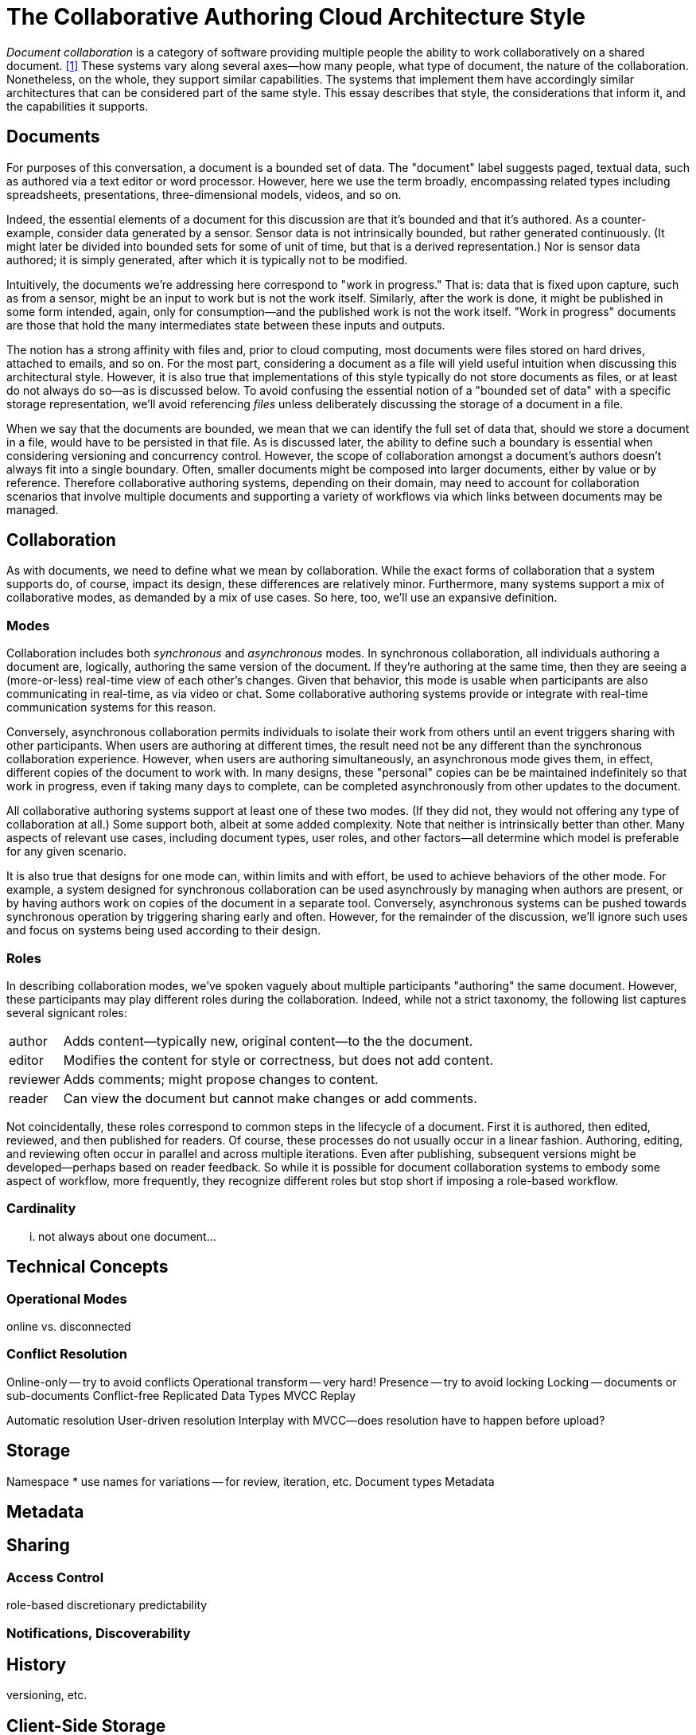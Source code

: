 
= The Collaborative Authoring Cloud Architecture Style

_Document collaboration_ is a category of software providing multiple people the ability to work collaboratively on a shared document. <<dc>> 
These systems vary along several axes--how many people, what type of document, the nature of the collaboration.
Nonetheless, on the whole, they support similar capabilities.
The systems that implement them have accordingly similar architectures that can be considered part of the same style.
This essay describes that style, the considerations that inform it, and the capabilities it supports.

== Documents

For purposes of this conversation, a document is a bounded set of data.
The "document" label suggests paged, textual data, such as authored via a text editor or word processor.
However, here we use the term broadly, encompassing related types including spreadsheets, presentations, three-dimensional models, videos, and so on.

Indeed, the essential elements of a document for this discussion are that it's bounded and that it's authored.
As a counter-example, consider data generated by a sensor.
Sensor data is not intrinsically bounded, but rather generated continuously. 
(It might later be divided into bounded sets for some of unit of time, but that is a derived representation.)
Nor is sensor data authored; it is simply generated, after which it is typically not to be modified.

Intuitively, the documents we're addressing here correspond to "work in progress."
That is: data that is fixed upon capture, such as from a sensor, might be an input to work but is not the work itself.
Similarly, after the work is done, it might be published in some form intended, again, only for consumption--and the published work is not the work itself.
"Work in progress" documents are those that hold the many intermediates state between these inputs and outputs.

The notion has a strong affinity with files and, prior to cloud computing, most documents were files stored on hard drives, attached to emails, and so on.
For the most part, considering a document as a file will yield useful intuition when discussing this architectural style.
However, it is also true that implementations of this style typically do not store documents as files, or at least do not always do so--as is discussed below.
To avoid confusing the essential notion of a "bounded set of data" with a specific storage representation, we'll avoid referencing _files_ unless deliberately discussing the storage of a document in a file.

When we say that the documents are bounded, we mean that we can identify the full set of data that, should we store a document in a file, would have to be persisted in that file.
As is discussed later, the ability to define such a boundary is essential when considering versioning and concurrency control.
However, the scope of collaboration amongst a document's authors doesn't always fit into a single boundary.
Often, smaller documents might be composed into larger documents, either by value or by reference.
Therefore collaborative authoring systems, depending on their domain, may need to account for collaboration scenarios that involve multiple documents and supporting a variety of workflows via which links between documents may be managed.


== Collaboration

As with documents, we need to define what we mean by collaboration.
While the exact forms of collaboration that a system supports do, of course, impact its design, these differences are relatively minor.
Furthermore, many systems support a mix of collaborative modes, as demanded by a mix of use cases.
So here, too, we'll use an expansive definition.

=== Modes

Collaboration includes both _synchronous_ and _asynchronous_ modes.
In synchronous collaboration, all individuals authoring a document are, logically, authoring the same version of the document.
If they're authoring at the same time, then they are seeing a (more-or-less) real-time view of each other's changes.
Given that behavior, this mode is usable when participants are also communicating in real-time, as via video or chat.
Some collaborative authoring systems provide or integrate with real-time communication systems for this reason.

Conversely, asynchronous collaboration permits individuals to isolate their work from others until an event triggers sharing with other participants.
When users are authoring at different times, the result need not be any different than the synchronous collaboration experience.
However, when users are authoring simultaneously, an asynchronous mode gives them, in effect, different copies of the document to work with.
In many designs, these "personal" copies can be be maintained indefinitely so that work in progress, even if taking many days to complete, can be completed asynchronously from other updates to the document.

All collaborative authoring systems support at least one of these two modes.
(If they did not, they would not offering any type of collaboration at all.)
Some support both, albeit at some added complexity.
Note that neither is intrinsically better than other.
Many aspects of relevant use cases, including document types, user roles, and other factors--all determine which model is preferable for any given scenario.

It is also true that designs for one mode can, within limits and with effort, be used to achieve behaviors of the other mode.
For example, a system designed for synchronous collaboration can be used asynchrously by managing when authors are present, or by having authors work on copies of the document in a separate tool.
Conversely, asynchronous systems can be pushed towards synchronous operation by triggering sharing early and often.
However, for the remainder of the discussion, we'll ignore such uses and focus on systems being used according to their design.

=== Roles

In describing collaboration modes, we've spoken vaguely about multiple participants "authoring" the same document.
However, these participants may play different roles during the collaboration.
Indeed, while not a strict taxonomy, the following list captures several signicant roles:

[horizontal]
author:: Adds content--typically new, original content--to the the document.
editor:: Modifies the content for style or correctness, but does not add content.
reviewer:: Adds comments; might propose changes to content.
reader:: Can view the document but cannot make changes or add comments.

Not coincidentally, these roles correspond to common steps in the lifecycle of a document.
First it is authored, then edited, reviewed, and then published for readers.
Of course, these processes do not usually occur in a linear fashion.
Authoring, editing, and reviewing often occur in parallel and across multiple iterations.
Even after publishing, subsequent versions might be developed--perhaps based on reader feedback.
So while it is possible for document collaboration systems to embody some aspect of workflow, more frequently, they recognize different roles but stop short if imposing a role-based workflow.

=== Cardinality

... not always about one document...


== Technical Concepts

=== Operational Modes

online vs. disconnected

=== Conflict Resolution

Online-only -- try to avoid conflicts
Operational transform -- very hard!
Presence -- try to avoid locking
Locking -- documents or sub-documents
Conflict-free Replicated Data Types
MVCC
Replay

Automatic resolution
User-driven resolution
Interplay with MVCC--does resolution have to  happen before upload?

== Storage

Namespace
 * use names for variations -- for review, iteration, etc.
Document types
Metadata

== Metadata

== Sharing

=== Access Control

role-based
discretionary 
predictability

=== Notifications, Discoverability


== History

versioning, etc.

== Client-Side Storage

* Sync everything 
  * file system-based
  * hidden
  * Lots of space

* Sync nothing
  * Cache only
  * Not predictable, hard to work offline

* Pinning
  * Give the user some control
  * Usually a two-part cache: pinned part, recent part

* virtual
  * Makes it look like everything is synchronized
  * Provides an obvious place for pinning controls
  * allows namespace operations on non-synced files

Shared vs. per application

Using different storage representations on client and server (and transfer)

== Dealing with Linked and related documents

[bibliography]
== References

* [[[dc,1]]] "Document Collaboration", _Wikipedia_, -- <link:https://en.wikipedia.org/wiki/Document_collaboration[]>

* https://www.figma.com/blog/how-figmas-multiplayer-technology-works/
